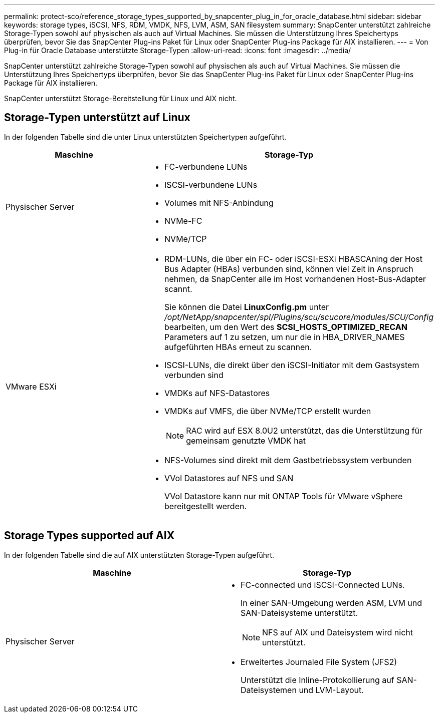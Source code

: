 ---
permalink: protect-sco/reference_storage_types_supported_by_snapcenter_plug_in_for_oracle_database.html 
sidebar: sidebar 
keywords: storage types, iSCSI, NFS, RDM, VMDK, NFS, LVM, ASM, SAN filesystem 
summary: SnapCenter unterstützt zahlreiche Storage-Typen sowohl auf physischen als auch auf Virtual Machines. Sie müssen die Unterstützung Ihres Speichertyps überprüfen, bevor Sie das SnapCenter Plug-ins Paket für Linux oder SnapCenter Plug-ins Package für AIX installieren. 
---
= Von Plug-in für Oracle Database unterstützte Storage-Typen
:allow-uri-read: 
:icons: font
:imagesdir: ../media/


[role="lead"]
SnapCenter unterstützt zahlreiche Storage-Typen sowohl auf physischen als auch auf Virtual Machines. Sie müssen die Unterstützung Ihres Speichertyps überprüfen, bevor Sie das SnapCenter Plug-ins Paket für Linux oder SnapCenter Plug-ins Package für AIX installieren.

SnapCenter unterstützt Storage-Bereitstellung für Linux und AIX nicht.



== Storage-Typen unterstützt auf Linux

In der folgenden Tabelle sind die unter Linux unterstützten Speichertypen aufgeführt.

|===
| Maschine | Storage-Typ 


 a| 
Physischer Server
 a| 
* FC-verbundene LUNs
* ISCSI-verbundene LUNs
* Volumes mit NFS-Anbindung
* NVMe-FC
* NVMe/TCP




 a| 
VMware ESXi
 a| 
* RDM-LUNs, die über ein FC- oder iSCSI-ESXi HBASCAning der Host Bus Adapter (HBAs) verbunden sind, können viel Zeit in Anspruch nehmen, da SnapCenter alle im Host vorhandenen Host-Bus-Adapter scannt.
+
Sie können die Datei *LinuxConfig.pm* unter _/opt/NetApp/snapcenter/spl/Plugins/scu/scucore/modules/SCU/Config_ bearbeiten, um den Wert des *SCSI_HOSTS_OPTIMIZED_RECAN* Parameters auf 1 zu setzen, um nur die in HBA_DRIVER_NAMES aufgeführten HBAs erneut zu scannen.

* ISCSI-LUNs, die direkt über den iSCSI-Initiator mit dem Gastsystem verbunden sind
* VMDKs auf NFS-Datastores
* VMDKs auf VMFS, die über NVMe/TCP erstellt wurden
+

NOTE: RAC wird auf ESX 8.0U2 unterstützt, das die Unterstützung für gemeinsam genutzte VMDK hat

* NFS-Volumes sind direkt mit dem Gastbetriebssystem verbunden
* VVol Datastores auf NFS und SAN
+
VVol Datastore kann nur mit ONTAP Tools für VMware vSphere bereitgestellt werden.



|===


== Storage Types supported auf AIX

In der folgenden Tabelle sind die auf AIX unterstützten Storage-Typen aufgeführt.

|===
| Maschine | Storage-Typ 


 a| 
Physischer Server
 a| 
* FC-connected und iSCSI-Connected LUNs.
+
In einer SAN-Umgebung werden ASM, LVM und SAN-Dateisysteme unterstützt.

+

NOTE: NFS auf AIX und Dateisystem wird nicht unterstützt.

* Erweitertes Journaled File System (JFS2)
+
Unterstützt die Inline-Protokollierung auf SAN-Dateisystemen und LVM-Layout.



|===